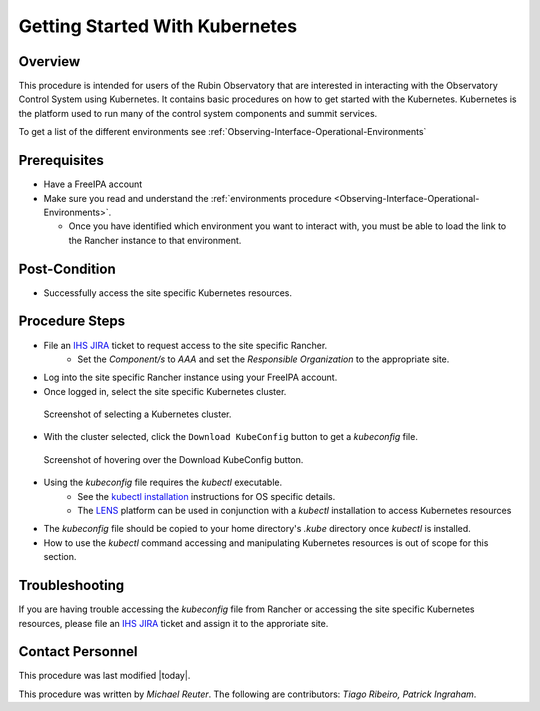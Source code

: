 .. Review the README in this procedure's directory on instructions to contribute.
.. Static objects, such as figures, should be stored in the _static directory. Review the _static/README in this procedure's directory on instructions to contribute.
.. Do not remove the comments that describe each section. They are included to provide guidance to contributors.
.. Do not remove other content provided in the templates, such as a section. Instead, comment out the content and include comments to explain the situation. For example:
	- If a section within the template is not needed, comment out the section title and label reference. Include a comment explaining why this is not required.
    - If a file cannot include a title (surrounded by ampersands (#)), comment out the title from the template and include a comment explaining why this is implemented (in addition to applying the ``title`` directive).

.. Include one Primary Author and list of Contributors (comma separated) between the asterisks (*):
.. |author| replace:: *Michael Reuter*
.. If there are no contributors, write "none" between the asterisks. Do not remove the substitution.
.. |contributors| replace:: *Tiago Ribeiro, Patrick Ingraham*

.. This is the label that can be used as for cross referencing this procedure.
.. Recommended format is "Directory Name"-"Title Name"  -- Spaces should be replaced by hyphens.
.. _Observing-Interface-Getting-Started-Kubernetes:

###############################
Getting Started With Kubernetes
###############################

.. _Observing-Interface-Getting-Started-Kubernetes-Overview:

Overview
========

.. This section should provide a brief, top-level description of the procedure's purpose and utilization. Consider including the expected user and when the procedure will be performed.

This procedure is intended for users of the Rubin Observatory that are interested in interacting with the Observatory Control System using Kubernetes.
It contains basic procedures on how to get started with the Kubernetes.
Kubernetes is the platform used to run many of the control system components and summit services.

To get a list of the different environments see :ref:`Observing-Interface-Operational-Environments`

.. _Observing-Interface-Getting-Started-Kubernetes-Prerequisites:

Prerequisites
=============

.. This section should provide simple overview of prerequisites before executing the procedure; for example, state of equipment, telescope or seeing conditions or notifications prior to execution.
.. It is preferred to include them as a bulleted or enumerated list.
.. Do not include actions in this section. Any action by the user should be included at the beginning of the Procedure section below. For example: Do not include "Notify specified SLACK channel. Confirmation is not required." Instead, include this statement as the first step of the procedure, and include "Notification to specified SLACK channel." in the Prerequisites section.
.. If there is a different procedure that is critical before execution, carefully consider if it should be linked within this section or as part of the Procedure section below (or both).

- Have a FreeIPA account
- Make sure you read and understand the :ref:`environments procedure <Observing-Interface-Operational-Environments>`.

  - Once you have identified which environment you want to interact with, you must be able to load the link to the Rancher instance to that environment.

.. _Observing-Interface-Getting-Started-Kubernetes-Post-Conditions:

Post-Condition
==============

.. This section should provide a simple overview of conditions or results after executing the procedure; for example, state of equipment or resulting data products.
.. It is preferred to include them as a bulleted or enumerated list.
.. Do not include actions in this section. Any action by the user should be included in the end of the Procedure section below. For example: Do not include "Verify the telescope azimuth is 0 degrees with the appropriate command." Instead, include this statement as the final step of the procedure, and include "Telescope is at 0 degrees." in the Post-condition section.

- Successfully access the site specific Kubernetes resources.

.. _Observing-Interface-Getting-Started-Kubernetes-Procedure-Steps:

Procedure Steps
===============

.. This section should include the procedure. There is no strict formatting or structure required for procedures. It is left to the authors to decide which format and structure is most relevant.
.. In the case of more complicated procedures, more sophisticated methodologies may be appropriate, such as multiple section headings or a list of linked procedures to be performed in the specified order.
.. For highly complicated procedures, consider breaking them into separate procedure. Some options are a high-level procedure with links, separating into smaller procedures or utilizing the reST ``include`` directive <https://docutils.sourceforge.io/docs/ref/rst/directives.html#include>.

- File an `IHS JIRA <https://jira.lsstcorp.org/projects/IHS>`_ ticket to request access to the site specific Rancher.
    - Set the *Component/s* to *AAA* and set the *Responsible Organization* to the appropriate site.
- Log into the site specific Rancher instance using your FreeIPA account.
- Once logged in, select the site specific Kubernetes cluster.

.. figure:: ./_static/rancher-cluster-selection.png
    :name: Observing-Interface-Getting-Started-Rancher-Cluster-Selection

    Screenshot of selecting a Kubernetes cluster.

- With the cluster selected, click the ``Download KubeConfig`` button to get a *kubeconfig* file.

.. figure:: ./_static/rancher-download-kubeconfig.png
    :name: Observing-Interface-Getting-Started-Rancher-Download-Kubeconfig

    Screenshot of hovering over the Download KubeConfig button.

- Using the *kubeconfig* file requires the *kubectl* executable.
    - See the `kubectl installation <https://kubernetes.io/docs/tasks/tools/>`_ instructions for OS specific details.
    - The `LENS <https://k8slens.dev/>`_ platform can be used in conjunction with a *kubectl* installation to access Kubernetes resources
- The *kubeconfig* file should be copied to your home directory's *.kube* directory once *kubectl* is installed.
- How to use the *kubectl* command accessing and manipulating Kubernetes resources is out of scope for this section.

.. _Observing-Interface-Getting-Started-Kubernetes-Troubleshooting:

Troubleshooting
===============

.. This section should include troubleshooting information. Information in this section should be strictly related to this procedure.

.. If there is no content for this section, remove the indentation on the following line instead of deleting this sub-section.

If you are having trouble accessing the *kubeconfig* file from Rancher or accessing the site specific Kubernetes resources, please file an `IHS JIRA <https://jira.lsstcorp.org/projects/IHS>`_ ticket and assign it to the approriate site.

.. _Observing-Interface-Getting-Started-Kubernetes-Personnel:

Contact Personnel
=================

This procedure was last modified |today|.

This procedure was written by |author|. The following are contributors: |contributors|.
